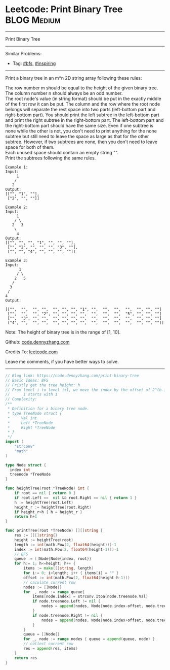 * Leetcode: Print Binary Tree                                     :BLOG:Medium:
#+STARTUP: showeverything
#+OPTIONS: toc:nil \n:t ^:nil creator:nil d:nil
:PROPERTIES:
:type:     bfs, inspiring
:END:
---------------------------------------------------------------------
Print Binary Tree
---------------------------------------------------------------------
#+BEGIN_HTML
<a href="https://github.com/dennyzhang/code.dennyzhang.com/tree/master/problems/print-binary-tree"><img align="right" width="200" height="183" src="https://www.dennyzhang.com/wp-content/uploads/denny/watermark/github.png" /></a>
#+END_HTML
Similar Problems:
- Tag: [[https://code.dennyzhang.com/review-bfs][#bfs]], [[https://code.dennyzhang.com/review-inspiring][#inspiring]]
---------------------------------------------------------------------
Print a binary tree in an m*n 2D string array following these rules:

The row number m should be equal to the height of the given binary tree.
The column number n should always be an odd number.
The root node's value (in string format) should be put in the exactly middle of the first row it can be put. The column and the row where the root node belongs will separate the rest space into two parts (left-bottom part and right-bottom part). You should print the left subtree in the left-bottom part and print the right subtree in the right-bottom part. The left-bottom part and the right-bottom part should have the same size. Even if one subtree is none while the other is not, you don't need to print anything for the none subtree but still need to leave the space as large as that for the other subtree. However, if two subtrees are none, then you don't need to leave space for both of them.
Each unused space should contain an empty string "".
Print the subtrees following the same rules.
#+BEGIN_EXAMPLE
Example 1:
Input:
     1
    /
   2
Output:
[["", "1", ""],
 ["2", "", ""]]
#+END_EXAMPLE

#+BEGIN_EXAMPLE
Example 2:
Input:
     1
    / \
   2   3
    \
     4
Output:
[["", "", "", "1", "", "", ""],
 ["", "2", "", "", "", "3", ""],
 ["", "", "4", "", "", "", ""]]
#+END_EXAMPLE

#+BEGIN_EXAMPLE
Example 3:
Input:
      1
     / \
    2   5
   / 
  3 
 / 
4 
Output:

[["",  "",  "", "",  "", "", "", "1", "",  "",  "",  "",  "", "", ""]
 ["",  "",  "", "2", "", "", "", "",  "",  "",  "",  "5", "", "", ""]
 ["",  "3", "", "",  "", "", "", "",  "",  "",  "",  "",  "", "", ""]
 ["4", "",  "", "",  "", "", "", "",  "",  "",  "",  "",  "", "", ""]]
#+END_EXAMPLE

Note: The height of binary tree is in the range of [1, 10].

Github: [[https://github.com/dennyzhang/code.dennyzhang.com/tree/master/problems/print-binary-tree][code.dennyzhang.com]]

Credits To: [[https://leetcode.com/problems/print-binary-tree/description/][leetcode.com]]

Leave me comments, if you have better ways to solve.
---------------------------------------------------------------------

#+BEGIN_SRC go
// Blog link: https://code.dennyzhang.com/print-binary-tree
// Basic Ideas: BFS
// Fristly get the tree height: h
// From level i to level i+1, we move the index by the offset of 2^(h-i-1)
//      i starts with 1
// Complexity:
/**
 * Definition for a binary tree node.
 * type TreeNode struct {
 *     Val int
 *     Left *TreeNode
 *     Right *TreeNode
 * }
 */
import (
	"strconv"
	"math"
)

type Node struct {
  index int
  treenode *TreeNode
}

func heightTree(root *TreeNode) int {
    if root == nil { return 0 }
    if root.Left ==  nil && root.Right == nil { return 1 }
    h := heightTree(root.Left)
    height_r := heightTree(root.Right)
    if height_r>h { h = height_r }
    return h+1    
}

func printTree(root *TreeNode) [][]string {
    res := [][]string{}
    height := heightTree(root)
    length := int(math.Pow(2, float64(height)))-1
    index := int(math.Pow(2, float64(height-1)))-1
    // BFS
    queue := []Node{Node{index, root}}
    for h:= 1; h<=height; h++ {
        items := make([]string, length)
        for i:= 0; i<length; i++ { items[i] = "" }
        offset := int(math.Pow(2, float64(height-h-1)))
        // caculate current row
        nodes := []Node{}
        for _, node := range queue{
            items[node.index] = strconv.Itoa(node.treenode.Val)
            if node.treenode.Left != nil {
                nodes = append(nodes, Node{node.index-offset, node.treenode.Left})
            }
            if node.treenode.Right != nil {
                nodes = append(nodes, Node{node.index+offset, node.treenode.Right})
            }
        }
        queue = []Node{}
        for _, node := range nodes { queue = append(queue, node) }
        // collect current row
        res = append(res, items)
    }
    return res
}
#+END_SRC

#+BEGIN_HTML
<div style="overflow: hidden;">
<div style="float: left; padding: 5px"> <a href="https://www.linkedin.com/in/dennyzhang001"><img src="https://www.dennyzhang.com/wp-content/uploads/sns/linkedin.png" alt="linkedin" /></a></div>
<div style="float: left; padding: 5px"><a href="https://github.com/dennyzhang"><img src="https://www.dennyzhang.com/wp-content/uploads/sns/github.png" alt="github" /></a></div>
<div style="float: left; padding: 5px"><a href="https://www.dennyzhang.com/slack" target="_blank" rel="nofollow"><img src="https://www.dennyzhang.com/wp-content/uploads/sns/slack.png" alt="slack"/></a></div>
</div>
#+END_HTML
